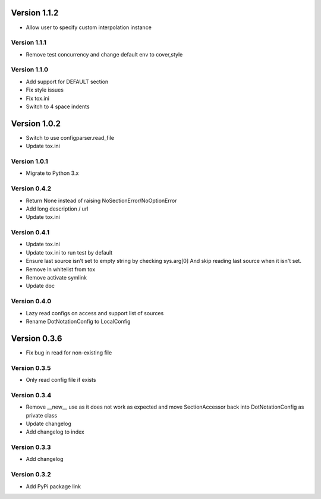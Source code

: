 Version 1.1.2
================================================================================

* Allow user to specify custom interpolation instance

Version 1.1.1
--------------------------------------------------------------------------------

* Remove test concurrency and change default env to cover,style

Version 1.1.0
--------------------------------------------------------------------------------

* Add support for DEFAULT section
* Fix style issues
* Fix tox.ini
* Switch to 4 space indents

Version 1.0.2
================================================================================

* Switch to use configparser.read_file
* Update tox.ini

Version 1.0.1
--------------------------------------------------------------------------------

* Migrate to Python 3.x

Version 0.4.2
--------------------------------------------------------------------------------

* Return None instead of raising NoSectionError/NoOptionError
* Add long description / url
* Update tox.ini

Version 0.4.1
--------------------------------------------------------------------------------

* Update tox.ini

* Update tox.ini to run test by default

* Ensure last source isn't set to empty string by checking sys.arg[0]
  And skip reading last source when it isn't set.

* Remove ln whitelist from tox

* Remove activate symlink

* Update doc


Version 0.4.0
--------------------------------------------------------------------------------

* Lazy read configs on access and support list of sources

* Rename DotNotationConfig to LocalConfig


Version 0.3.6
================================================================================

* Fix bug in read for non-existing file


Version 0.3.5
--------------------------------------------------------------------------------

* Only read config file if exists


Version 0.3.4
--------------------------------------------------------------------------------

* Remove __new__ use as it does not work as expected and move SectionAccessor back into DotNotationConfig as private class

* Update changelog

* Add changelog to index


Version 0.3.3
--------------------------------------------------------------------------------

* Add changelog

Version 0.3.2
--------------------------------------------------------------------------------

* Add PyPi package link

